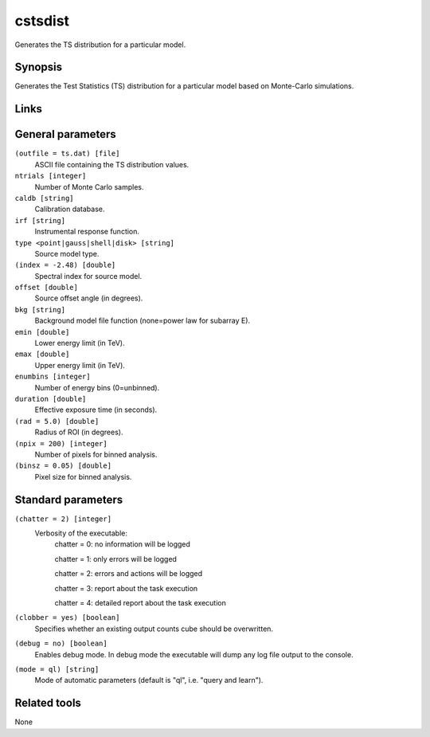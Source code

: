 cstsdist
========

Generates the TS distribution for a particular model.


Synopsis
--------

Generates the Test Statistics (TS) distribution for a particular model based on
Monte-Carlo simulations.


Links
-----


General parameters
------------------

``(outfile = ts.dat) [file]``
    ASCII file containing the TS distribution values.
 	 	 
``ntrials [integer]``
    Number of Monte Carlo samples.
 	 	 
``caldb [string]``
    Calibration database.
 	 	 
``irf [string]``
    Instrumental response function.
 	 	 
``type <point|gauss|shell|disk> [string]``
    Source model type.
 	 	 
``(index = -2.48) [double]``
    Spectral index for source model.
 	 	 
``offset [double]``
    Source offset angle (in degrees).
 	 	 
``bkg [string]``
    Background model file function (none=power law for subarray E).
 	 	 
``emin [double]``
    Lower energy limit (in TeV).
 	 	 
``emax [double]``
    Upper energy limit (in TeV).
 	 	 
``enumbins [integer]``
    Number of energy bins (0=unbinned).
 	 	 
``duration [double]``
    Effective exposure time (in seconds).
 	 	 
``(rad = 5.0) [double]``
    Radius of ROI (in degrees).
 	 	 
``(npix = 200) [integer]``
    Number of pixels for binned analysis.
 	 	 
``(binsz = 0.05) [double]``
    Pixel size for binned analysis.


Standard parameters
-------------------

``(chatter = 2) [integer]``
    Verbosity of the executable:
     chatter = 0: no information will be logged
     
     chatter = 1: only errors will be logged
     
     chatter = 2: errors and actions will be logged
     
     chatter = 3: report about the task execution
     
     chatter = 4: detailed report about the task execution
 	 	 
``(clobber = yes) [boolean]``
    Specifies whether an existing output counts cube should be overwritten.
 	 	 
``(debug = no) [boolean]``
    Enables debug mode. In debug mode the executable will dump any log file output to the console.
 	 	 
``(mode = ql) [string]``
    Mode of automatic parameters (default is "ql", i.e. "query and learn").


Related tools
-------------

None
